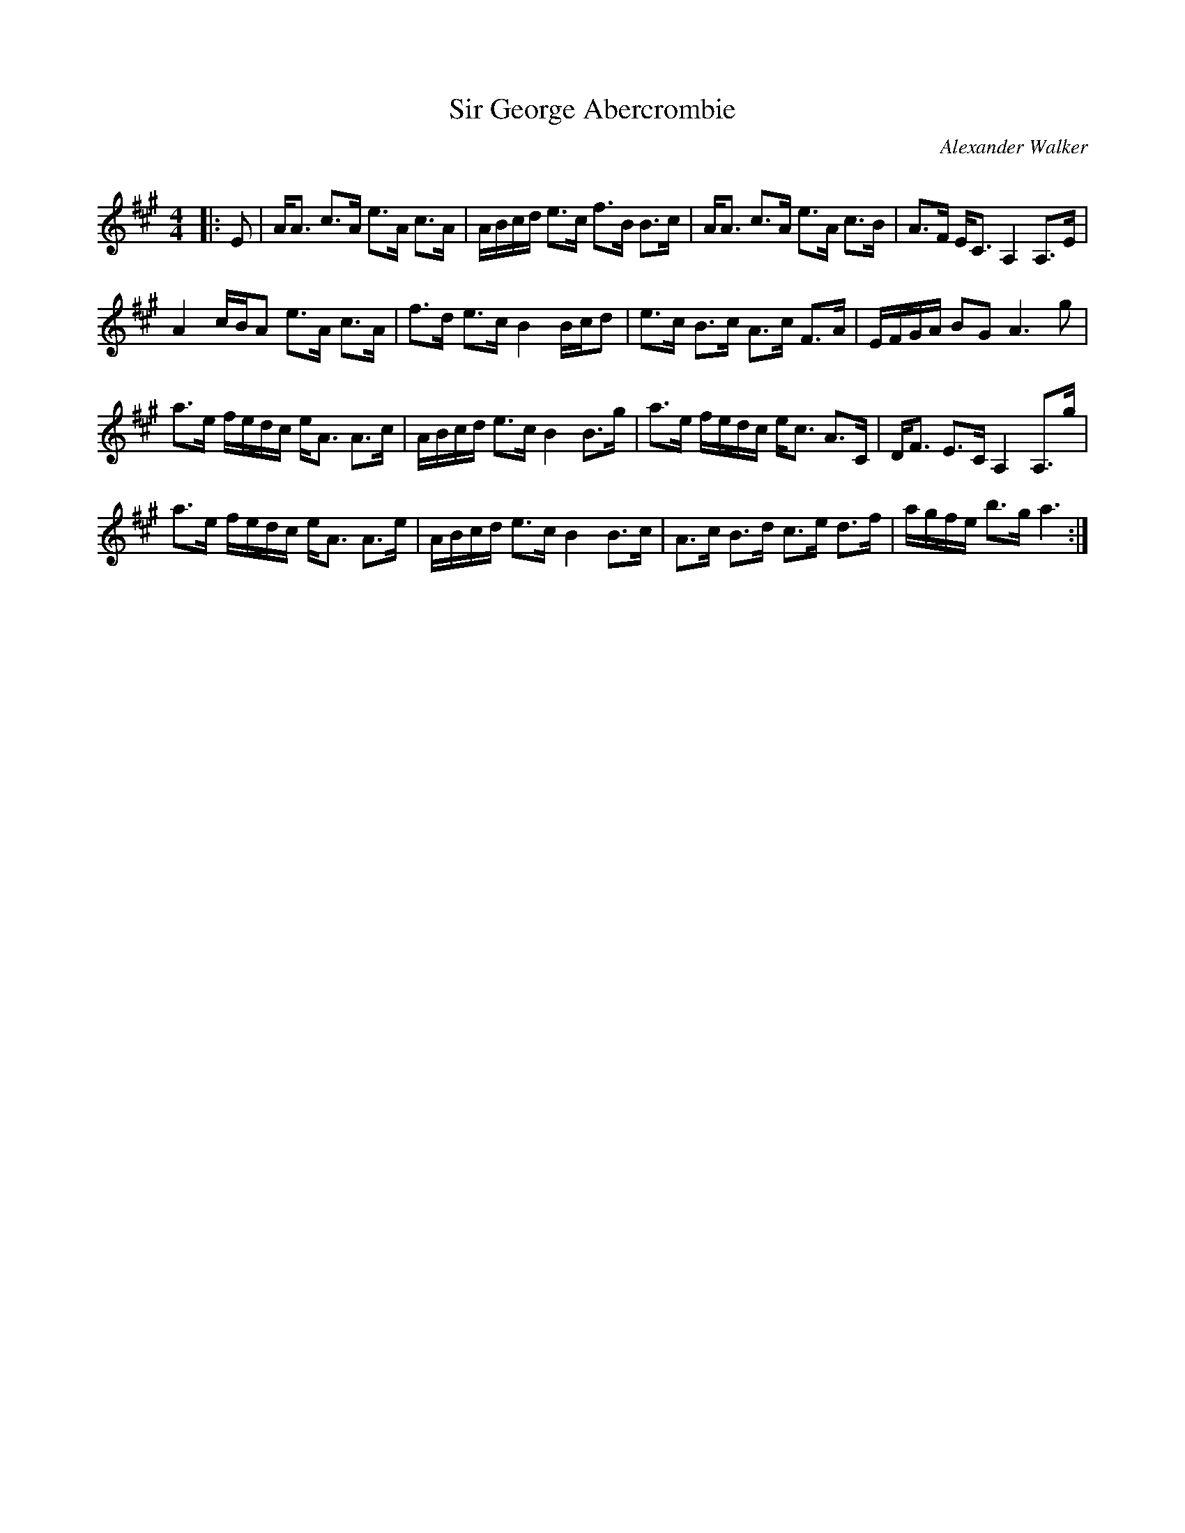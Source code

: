 X:1
T: Sir George Abercrombie
C:Alexander Walker
R:Strathspey
Q: 128
K:A
M:4/4
L:1/16
|:E2|AA3 c3A e3A c3A|ABcd e3c f3B B3c|AA3 c3A e3A c3B|A3F EC3 A,4 A,3E|
A4 cBA2 e3A c3A|f3d e3c B4 Bcd2|e3c B3c A3c F3A|EFGA B2G2 A6 g2|
a3e fedc eA3 A3c|ABcd e3c B4 B3g|a3e fedc ec3 A3C|DF3 E3C A,4 A,3g|
a3e fedc eA3 A3e|ABcd e3c B4 B3c|A3c B3d c3e d3f|agfe b3g a6:|
